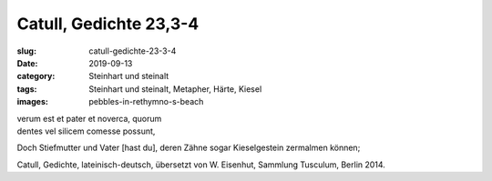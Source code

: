 Catull, Gedichte 23,3-4
=======================

:slug: catull-gedichte-23-3-4
:date: 2019-09-13
:category: Steinhart und steinalt
:tags: Steinhart und steinalt, Metapher, Härte, Kiesel
:images: pebbles-in-rethymno-s-beach

.. class:: original

    | verum est et pater et noverca, quorum
    | dentes vel silicem comesse possunt,

.. class:: translation

    Doch Stiefmutter und Vater [hast du], deren Zähne sogar Kieselgestein zermalmen können;

.. class:: translation-source

    Catull, Gedichte, lateinisch-deutsch, übersetzt von W. Eisenhut, Sammlung Tusculum, Berlin 2014.
